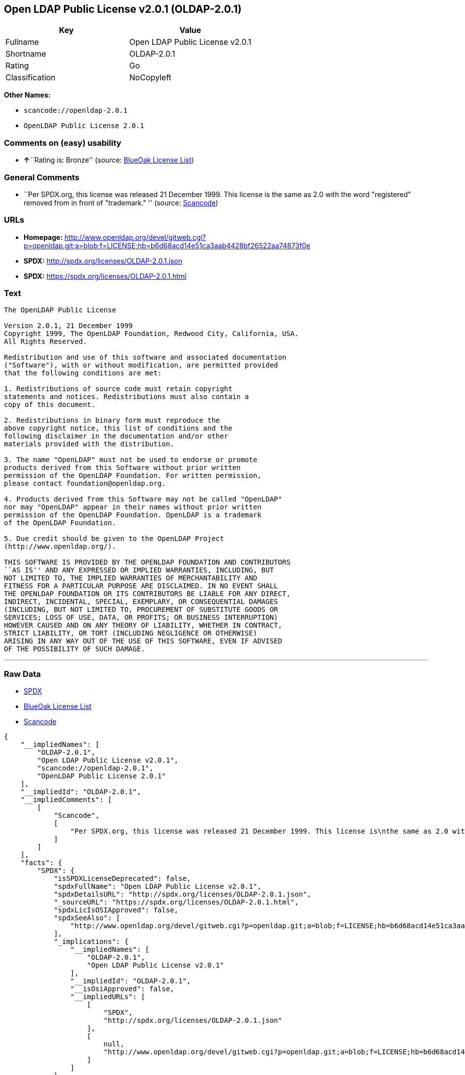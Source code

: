 == Open LDAP Public License v2.0.1 (OLDAP-2.0.1)

[cols=",",options="header",]
|===
|Key |Value
|Fullname |Open LDAP Public License v2.0.1
|Shortname |OLDAP-2.0.1
|Rating |Go
|Classification |NoCopyleft
|===

*Other Names:*

* `+scancode://openldap-2.0.1+`
* `+OpenLDAP Public License 2.0.1+`

=== Comments on (easy) usability

* **↑**``Rating is: Bronze'' (source:
https://blueoakcouncil.org/list[BlueOak License List])

=== General Comments

* ``Per SPDX.org, this license was released 21 December 1999. This
license is the same as 2.0 with the word "registered" removed from in
front of "trademark." '' (source:
https://github.com/nexB/scancode-toolkit/blob/develop/src/licensedcode/data/licenses/openldap-2.0.1.yml[Scancode])

=== URLs

* *Homepage:*
http://www.openldap.org/devel/gitweb.cgi?p=openldap.git;a=blob;f=LICENSE;hb=b6d68acd14e51ca3aab4428bf26522aa74873f0e
* *SPDX:* http://spdx.org/licenses/OLDAP-2.0.1.json
* *SPDX:* https://spdx.org/licenses/OLDAP-2.0.1.html

=== Text

....
The OpenLDAP Public License 

Version 2.0.1, 21 December 1999 
Copyright 1999, The OpenLDAP Foundation, Redwood City, California, USA. 
All Rights Reserved. 

Redistribution and use of this software and associated documentation 
("Software"), with or without modification, are permitted provided 
that the following conditions are met: 

1. Redistributions of source code must retain copyright 
statements and notices. Redistributions must also contain a 
copy of this document. 

2. Redistributions in binary form must reproduce the 
above copyright notice, this list of conditions and the 
following disclaimer in the documentation and/or other 
materials provided with the distribution. 

3. The name "OpenLDAP" must not be used to endorse or promote 
products derived from this Software without prior written 
permission of the OpenLDAP Foundation. For written permission, 
please contact foundation@openldap.org. 

4. Products derived from this Software may not be called "OpenLDAP" 
nor may "OpenLDAP" appear in their names without prior written 
permission of the OpenLDAP Foundation. OpenLDAP is a trademark 
of the OpenLDAP Foundation. 

5. Due credit should be given to the OpenLDAP Project 
(http://www.openldap.org/). 

THIS SOFTWARE IS PROVIDED BY THE OPENLDAP FOUNDATION AND CONTRIBUTORS 
``AS IS'' AND ANY EXPRESSED OR IMPLIED WARRANTIES, INCLUDING, BUT 
NOT LIMITED TO, THE IMPLIED WARRANTIES OF MERCHANTABILITY AND 
FITNESS FOR A PARTICULAR PURPOSE ARE DISCLAIMED. IN NO EVENT SHALL 
THE OPENLDAP FOUNDATION OR ITS CONTRIBUTORS BE LIABLE FOR ANY DIRECT, 
INDIRECT, INCIDENTAL, SPECIAL, EXEMPLARY, OR CONSEQUENTIAL DAMAGES 
(INCLUDING, BUT NOT LIMITED TO, PROCUREMENT OF SUBSTITUTE GOODS OR 
SERVICES; LOSS OF USE, DATA, OR PROFITS; OR BUSINESS INTERRUPTION) 
HOWEVER CAUSED AND ON ANY THEORY OF LIABILITY, WHETHER IN CONTRACT, 
STRICT LIABILITY, OR TORT (INCLUDING NEGLIGENCE OR OTHERWISE) 
ARISING IN ANY WAY OUT OF THE USE OF THIS SOFTWARE, EVEN IF ADVISED 
OF THE POSSIBILITY OF SUCH DAMAGE.
....

'''''

=== Raw Data

* https://spdx.org/licenses/OLDAP-2.0.1.html[SPDX]
* https://blueoakcouncil.org/list[BlueOak License List]
* https://github.com/nexB/scancode-toolkit/blob/develop/src/licensedcode/data/licenses/openldap-2.0.1.yml[Scancode]

....
{
    "__impliedNames": [
        "OLDAP-2.0.1",
        "Open LDAP Public License v2.0.1",
        "scancode://openldap-2.0.1",
        "OpenLDAP Public License 2.0.1"
    ],
    "__impliedId": "OLDAP-2.0.1",
    "__impliedComments": [
        [
            "Scancode",
            [
                "Per SPDX.org, this license was released 21 December 1999. This license is\nthe same as 2.0 with the word \"registered\" removed from in front of\n\"trademark.\"\n"
            ]
        ]
    ],
    "facts": {
        "SPDX": {
            "isSPDXLicenseDeprecated": false,
            "spdxFullName": "Open LDAP Public License v2.0.1",
            "spdxDetailsURL": "http://spdx.org/licenses/OLDAP-2.0.1.json",
            "_sourceURL": "https://spdx.org/licenses/OLDAP-2.0.1.html",
            "spdxLicIsOSIApproved": false,
            "spdxSeeAlso": [
                "http://www.openldap.org/devel/gitweb.cgi?p=openldap.git;a=blob;f=LICENSE;hb=b6d68acd14e51ca3aab4428bf26522aa74873f0e"
            ],
            "_implications": {
                "__impliedNames": [
                    "OLDAP-2.0.1",
                    "Open LDAP Public License v2.0.1"
                ],
                "__impliedId": "OLDAP-2.0.1",
                "__isOsiApproved": false,
                "__impliedURLs": [
                    [
                        "SPDX",
                        "http://spdx.org/licenses/OLDAP-2.0.1.json"
                    ],
                    [
                        null,
                        "http://www.openldap.org/devel/gitweb.cgi?p=openldap.git;a=blob;f=LICENSE;hb=b6d68acd14e51ca3aab4428bf26522aa74873f0e"
                    ]
                ]
            },
            "spdxLicenseId": "OLDAP-2.0.1"
        },
        "Scancode": {
            "otherUrls": null,
            "homepageUrl": "http://www.openldap.org/devel/gitweb.cgi?p=openldap.git;a=blob;f=LICENSE;hb=b6d68acd14e51ca3aab4428bf26522aa74873f0e",
            "shortName": "OpenLDAP Public License 2.0.1",
            "textUrls": null,
            "text": "The OpenLDAP Public License \n\nVersion 2.0.1, 21 December 1999 \nCopyright 1999, The OpenLDAP Foundation, Redwood City, California, USA. \nAll Rights Reserved. \n\nRedistribution and use of this software and associated documentation \n(\"Software\"), with or without modification, are permitted provided \nthat the following conditions are met: \n\n1. Redistributions of source code must retain copyright \nstatements and notices. Redistributions must also contain a \ncopy of this document. \n\n2. Redistributions in binary form must reproduce the \nabove copyright notice, this list of conditions and the \nfollowing disclaimer in the documentation and/or other \nmaterials provided with the distribution. \n\n3. The name \"OpenLDAP\" must not be used to endorse or promote \nproducts derived from this Software without prior written \npermission of the OpenLDAP Foundation. For written permission, \nplease contact foundation@openldap.org. \n\n4. Products derived from this Software may not be called \"OpenLDAP\" \nnor may \"OpenLDAP\" appear in their names without prior written \npermission of the OpenLDAP Foundation. OpenLDAP is a trademark \nof the OpenLDAP Foundation. \n\n5. Due credit should be given to the OpenLDAP Project \n(http://www.openldap.org/). \n\nTHIS SOFTWARE IS PROVIDED BY THE OPENLDAP FOUNDATION AND CONTRIBUTORS \n``AS IS'' AND ANY EXPRESSED OR IMPLIED WARRANTIES, INCLUDING, BUT \nNOT LIMITED TO, THE IMPLIED WARRANTIES OF MERCHANTABILITY AND \nFITNESS FOR A PARTICULAR PURPOSE ARE DISCLAIMED. IN NO EVENT SHALL \nTHE OPENLDAP FOUNDATION OR ITS CONTRIBUTORS BE LIABLE FOR ANY DIRECT, \nINDIRECT, INCIDENTAL, SPECIAL, EXEMPLARY, OR CONSEQUENTIAL DAMAGES \n(INCLUDING, BUT NOT LIMITED TO, PROCUREMENT OF SUBSTITUTE GOODS OR \nSERVICES; LOSS OF USE, DATA, OR PROFITS; OR BUSINESS INTERRUPTION) \nHOWEVER CAUSED AND ON ANY THEORY OF LIABILITY, WHETHER IN CONTRACT, \nSTRICT LIABILITY, OR TORT (INCLUDING NEGLIGENCE OR OTHERWISE) \nARISING IN ANY WAY OUT OF THE USE OF THIS SOFTWARE, EVEN IF ADVISED \nOF THE POSSIBILITY OF SUCH DAMAGE.",
            "category": "Permissive",
            "osiUrl": null,
            "owner": "OpenLDAP Foundation",
            "_sourceURL": "https://github.com/nexB/scancode-toolkit/blob/develop/src/licensedcode/data/licenses/openldap-2.0.1.yml",
            "key": "openldap-2.0.1",
            "name": "OpenLDAP Public License 2.0.1",
            "spdxId": "OLDAP-2.0.1",
            "notes": "Per SPDX.org, this license was released 21 December 1999. This license is\nthe same as 2.0 with the word \"registered\" removed from in front of\n\"trademark.\"\n",
            "_implications": {
                "__impliedNames": [
                    "scancode://openldap-2.0.1",
                    "OpenLDAP Public License 2.0.1",
                    "OLDAP-2.0.1"
                ],
                "__impliedId": "OLDAP-2.0.1",
                "__impliedComments": [
                    [
                        "Scancode",
                        [
                            "Per SPDX.org, this license was released 21 December 1999. This license is\nthe same as 2.0 with the word \"registered\" removed from in front of\n\"trademark.\"\n"
                        ]
                    ]
                ],
                "__impliedCopyleft": [
                    [
                        "Scancode",
                        "NoCopyleft"
                    ]
                ],
                "__calculatedCopyleft": "NoCopyleft",
                "__impliedText": "The OpenLDAP Public License \n\nVersion 2.0.1, 21 December 1999 \nCopyright 1999, The OpenLDAP Foundation, Redwood City, California, USA. \nAll Rights Reserved. \n\nRedistribution and use of this software and associated documentation \n(\"Software\"), with or without modification, are permitted provided \nthat the following conditions are met: \n\n1. Redistributions of source code must retain copyright \nstatements and notices. Redistributions must also contain a \ncopy of this document. \n\n2. Redistributions in binary form must reproduce the \nabove copyright notice, this list of conditions and the \nfollowing disclaimer in the documentation and/or other \nmaterials provided with the distribution. \n\n3. The name \"OpenLDAP\" must not be used to endorse or promote \nproducts derived from this Software without prior written \npermission of the OpenLDAP Foundation. For written permission, \nplease contact foundation@openldap.org. \n\n4. Products derived from this Software may not be called \"OpenLDAP\" \nnor may \"OpenLDAP\" appear in their names without prior written \npermission of the OpenLDAP Foundation. OpenLDAP is a trademark \nof the OpenLDAP Foundation. \n\n5. Due credit should be given to the OpenLDAP Project \n(http://www.openldap.org/). \n\nTHIS SOFTWARE IS PROVIDED BY THE OPENLDAP FOUNDATION AND CONTRIBUTORS \n``AS IS'' AND ANY EXPRESSED OR IMPLIED WARRANTIES, INCLUDING, BUT \nNOT LIMITED TO, THE IMPLIED WARRANTIES OF MERCHANTABILITY AND \nFITNESS FOR A PARTICULAR PURPOSE ARE DISCLAIMED. IN NO EVENT SHALL \nTHE OPENLDAP FOUNDATION OR ITS CONTRIBUTORS BE LIABLE FOR ANY DIRECT, \nINDIRECT, INCIDENTAL, SPECIAL, EXEMPLARY, OR CONSEQUENTIAL DAMAGES \n(INCLUDING, BUT NOT LIMITED TO, PROCUREMENT OF SUBSTITUTE GOODS OR \nSERVICES; LOSS OF USE, DATA, OR PROFITS; OR BUSINESS INTERRUPTION) \nHOWEVER CAUSED AND ON ANY THEORY OF LIABILITY, WHETHER IN CONTRACT, \nSTRICT LIABILITY, OR TORT (INCLUDING NEGLIGENCE OR OTHERWISE) \nARISING IN ANY WAY OUT OF THE USE OF THIS SOFTWARE, EVEN IF ADVISED \nOF THE POSSIBILITY OF SUCH DAMAGE.",
                "__impliedURLs": [
                    [
                        "Homepage",
                        "http://www.openldap.org/devel/gitweb.cgi?p=openldap.git;a=blob;f=LICENSE;hb=b6d68acd14e51ca3aab4428bf26522aa74873f0e"
                    ]
                ]
            }
        },
        "BlueOak License List": {
            "BlueOakRating": "Bronze",
            "url": "https://spdx.org/licenses/OLDAP-2.0.1.html",
            "isPermissive": true,
            "_sourceURL": "https://blueoakcouncil.org/list",
            "name": "Open LDAP Public License v2.0.1",
            "id": "OLDAP-2.0.1",
            "_implications": {
                "__impliedNames": [
                    "OLDAP-2.0.1",
                    "Open LDAP Public License v2.0.1"
                ],
                "__impliedJudgement": [
                    [
                        "BlueOak License List",
                        {
                            "tag": "PositiveJudgement",
                            "contents": "Rating is: Bronze"
                        }
                    ]
                ],
                "__impliedCopyleft": [
                    [
                        "BlueOak License List",
                        "NoCopyleft"
                    ]
                ],
                "__calculatedCopyleft": "NoCopyleft",
                "__impliedURLs": [
                    [
                        "SPDX",
                        "https://spdx.org/licenses/OLDAP-2.0.1.html"
                    ]
                ]
            }
        }
    },
    "__impliedJudgement": [
        [
            "BlueOak License List",
            {
                "tag": "PositiveJudgement",
                "contents": "Rating is: Bronze"
            }
        ]
    ],
    "__impliedCopyleft": [
        [
            "BlueOak License List",
            "NoCopyleft"
        ],
        [
            "Scancode",
            "NoCopyleft"
        ]
    ],
    "__calculatedCopyleft": "NoCopyleft",
    "__isOsiApproved": false,
    "__impliedText": "The OpenLDAP Public License \n\nVersion 2.0.1, 21 December 1999 \nCopyright 1999, The OpenLDAP Foundation, Redwood City, California, USA. \nAll Rights Reserved. \n\nRedistribution and use of this software and associated documentation \n(\"Software\"), with or without modification, are permitted provided \nthat the following conditions are met: \n\n1. Redistributions of source code must retain copyright \nstatements and notices. Redistributions must also contain a \ncopy of this document. \n\n2. Redistributions in binary form must reproduce the \nabove copyright notice, this list of conditions and the \nfollowing disclaimer in the documentation and/or other \nmaterials provided with the distribution. \n\n3. The name \"OpenLDAP\" must not be used to endorse or promote \nproducts derived from this Software without prior written \npermission of the OpenLDAP Foundation. For written permission, \nplease contact foundation@openldap.org. \n\n4. Products derived from this Software may not be called \"OpenLDAP\" \nnor may \"OpenLDAP\" appear in their names without prior written \npermission of the OpenLDAP Foundation. OpenLDAP is a trademark \nof the OpenLDAP Foundation. \n\n5. Due credit should be given to the OpenLDAP Project \n(http://www.openldap.org/). \n\nTHIS SOFTWARE IS PROVIDED BY THE OPENLDAP FOUNDATION AND CONTRIBUTORS \n``AS IS'' AND ANY EXPRESSED OR IMPLIED WARRANTIES, INCLUDING, BUT \nNOT LIMITED TO, THE IMPLIED WARRANTIES OF MERCHANTABILITY AND \nFITNESS FOR A PARTICULAR PURPOSE ARE DISCLAIMED. IN NO EVENT SHALL \nTHE OPENLDAP FOUNDATION OR ITS CONTRIBUTORS BE LIABLE FOR ANY DIRECT, \nINDIRECT, INCIDENTAL, SPECIAL, EXEMPLARY, OR CONSEQUENTIAL DAMAGES \n(INCLUDING, BUT NOT LIMITED TO, PROCUREMENT OF SUBSTITUTE GOODS OR \nSERVICES; LOSS OF USE, DATA, OR PROFITS; OR BUSINESS INTERRUPTION) \nHOWEVER CAUSED AND ON ANY THEORY OF LIABILITY, WHETHER IN CONTRACT, \nSTRICT LIABILITY, OR TORT (INCLUDING NEGLIGENCE OR OTHERWISE) \nARISING IN ANY WAY OUT OF THE USE OF THIS SOFTWARE, EVEN IF ADVISED \nOF THE POSSIBILITY OF SUCH DAMAGE.",
    "__impliedURLs": [
        [
            "SPDX",
            "http://spdx.org/licenses/OLDAP-2.0.1.json"
        ],
        [
            null,
            "http://www.openldap.org/devel/gitweb.cgi?p=openldap.git;a=blob;f=LICENSE;hb=b6d68acd14e51ca3aab4428bf26522aa74873f0e"
        ],
        [
            "SPDX",
            "https://spdx.org/licenses/OLDAP-2.0.1.html"
        ],
        [
            "Homepage",
            "http://www.openldap.org/devel/gitweb.cgi?p=openldap.git;a=blob;f=LICENSE;hb=b6d68acd14e51ca3aab4428bf26522aa74873f0e"
        ]
    ]
}
....

'''''

=== Dot Cluster Graph

image:../dot/OLDAP-2.0.1.svg[image,title="dot"]
